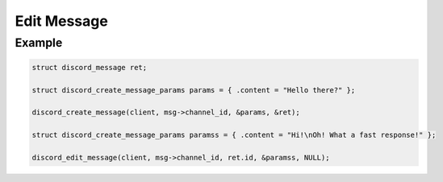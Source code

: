 ..
  Most of our documentation is generated from our source code comments,
    please head to github.com/Cogmasters/concord if you want to contribute!

  The following files contains the documentation used to generate this page: 
  - discord.h (for public datatypes)
  - discord-internal.h (for private datatypes)
  - specs/discord/ (for generated datatypes)

============
Edit Message
============

.. doxygenfunction:: discord_edit_message
.. doxygenstruct:: discord_edit_message_params

Example
-------

.. code:: c

   struct discord_message ret;
   
   struct discord_create_message_params params = { .content = "Hello there?" };
   
   discord_create_message(client, msg->channel_id, &params, &ret);
   
   struct discord_create_message_params paramss = { .content = "Hi!\nOh! What a fast response!" };
   
   discord_edit_message(client, msg->channel_id, ret.id, &paramss, NULL);
